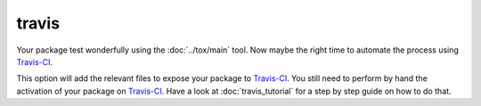 travis
======

Your package test wonderfully using the :doc:`../tox/main` tool. Now maybe the right time
to automate the process using Travis-CI_.

This option will add the relevant files to expose your package to Travis-CI_.
You still need to perform by hand the activation of your package on Travis-CI_.
Have a look at :doc:`travis_tutorial` for a step by step guide on how to do that.

.. _Travis-CI: http://travis-ci.org/
